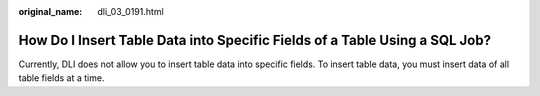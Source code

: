 :original_name: dli_03_0191.html

.. _dli_03_0191:

How Do I Insert Table Data into Specific Fields of a Table Using a SQL Job?
===========================================================================

Currently, DLI does not allow you to insert table data into specific fields. To insert table data, you must insert data of all table fields at a time.
